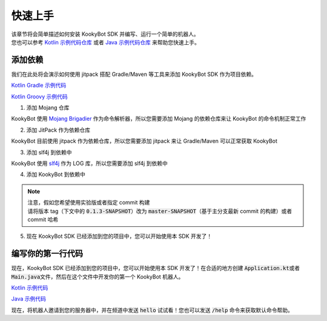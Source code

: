 快速上手
========

| 该章节将会简单描述如何安装 KookyBot SDK 并编写、运行一个简单的机器人。
| 您也可以参考 `Kotlin 示例代码仓库 <https://github.com/KookyBot/KookyBotDemoKt>`_ 或者 `Java 示例代码仓库 <https://github.com/KookyBot/KookyBotDemoJava>`_ 来帮助您快速上手。

添加依赖
--------

我们在此处将会演示如何使用 jitpack 搭配 Gradle/Maven 等工具来添加 KookyBot SDK 作为项目依赖。

`Kotlin Gradle 示例代码 <https://github.com/KookyBot/KookyBotDemoKt/blob/main/build.gradle.kts>`_ 

`Kotlin Groovy 示例代码 <https://github.com/KookyBot/KookyBotDemoJava/blob/main/build.gradle>`_ 

1. 添加 Mojang 仓库

KookyBot 使用 `Mojang Brigadier <https://github.com/Mojang/brigadier>`_ 作为命令解析器，所以您需要添加 Mojang 的依赖仓库来让 KookyBot 的命令机制正常工作

.. tabs::

   .. code-tab:: kotlin Gradle Kotlin

         repositories {
            ...
            maven { url = uri("https://libraries.minecraft.net") }
         }

   .. code-tab:: groovy Gradle Groovy

         repositories {
            ...
            maven { url 'https://libraries.minecraft.net' }
         }

   .. code-tab:: xml Maven

         <repositories>
            <repository>
               <id>mclib</id>
               <url>https://libraries.minecraft.net</url>
            </repository>
         </repositories>

2. 添加 JitPack 作为依赖仓库

KookyBot 目前使用 jitpack 作为依赖仓库，所以您需要添加 jitpack 来让 Gradle/Maven 可以正常获取 KookyBot

.. tabs::

   .. code-tab:: kotlin Gradle Kotlin

         repositories {
            ...
            maven { url = uri("https://jitpack.io") }
         }

   .. code-tab:: groovy Gradle Groovy

         repositories {
            ...
            maven { url 'https://jitpack.io' }
         }

   .. code-tab:: xml Maven

         <repositories>
            <repository>
               <id>jitpack.io</id>
               <url>https://jitpack.io</url>
            </repository>
         </repositories>

3. 添加 slf4j 到依赖中

KookyBot 使用 `slf4j <https://www.slf4j.org>`_ 作为 LOG 库，所以您需要添加 slf4j 到依赖中

.. tabs::

   .. code-tab:: kotlin Gradle Kotlin

         dependencies {
            ...
            // Logging Framework
            implementation("org.slf4j:slf4j-simple:1.7.11")
         }

   .. code-tab:: groovy Gradle Groovy

         dependencies {
            ...
            // Logging Framework
            implementation 'org.slf4j:slf4j-simple:1.7.11'
         }

   .. code-tab:: xml Maven

         <dependencies>
            <!-- Logging Framework -->
            <dependency>
               <groupId>org.slf4j</groupId>
               <artifactId>slf4j-simple</artifactId>
               <version>1.7.11</version>
            </dependency>
         </dependencies>

4. 添加 KookyBot 到依赖中

.. note::
   | 注意，假如您希望使用实验版或者指定 commit 构建
   | 请将版本 tag（下文中的 :code:`0.1.3-SNAPSHOT`\ ）改为 :code:`master-SNAPSHOT`\（基于主分支最新 commit 的构建）或者 commit 哈希

.. tabs::

   .. code-tab:: kotlin Gradle Kotlin

         dependencies {
            ...
            // KOOK SDK
            implementation("com.github.KookyBot:KookyBot:0.1.3-SNAPSHOT")
         }

   .. code-tab:: groovy Gradle Groovy

         dependencies {
            ...
            // KOOK SDK
            implementation 'com.github.KookyBot:KookyBot:0.1.3-SNAPSHOT'
         }

   .. code-tab:: xml Maven

         <dependencies>
            <!-- KOOK SDK -->
            <dependency>
               <groupId>com.github.KookyBot</groupId>
               <artifactId>KookyBot</artifactId>
               <version>0.1.3-SNAPSHOT</version>
            </dependency>
         </dependencies>

5. 现在 KookyBot SDK 已经添加到您的项目中，您可以开始使用本 SDK 开发了！

编写你的第一行代码
-------------------

现在，KookyBot SDK 已经添加到您的项目中，您可以开始使用本 SDK 开发了！在合适的地方创建 :code:`Application.kt`\ 或者
:code:`Main.java`\ 文件，然后在这个文件中开发你的第一个 KookyBot 机器人。

`Kotlin 示例代码 <https://github.com/KookyBot/KookyBotDemoKt/blob/main/src/main/kotlin/io/github/kookybot/Application.kt>`_ 

`Java 示例代码 <https://github.com/KookyBot/KookyBotDemoJava/blob/main/src/main/java/io/github/kookybot/Main.java>`_ 

.. tabs::

   .. code-tab:: kotlin

         // The "io.github.kookybot" here should be replace by your own package name
         // 此处的 "io.github.kookybot" 应该替换为您的包名
         package io.github.kookybot

         import java.io.File
         import io.github.kookybot.client.Client
         import io.github.kookybot.events.channel.ChannelMessageEvent

         suspend fun main() {
            // Read the KOOK bot token / 读取 KOOK bot token
            val token = File("data/token.txt").readLines().first()
            // Create a new KOOK bot client / 创建一个新的 KOOK bot 客户端
            val client = Client(token) {
               // Register default Brigadier commands / 注册默认 Brigadier 命令
               withDefaultCommands()
            }
            // Start the KOOK bot client / 启动 KOOK bot 客户端
            val self = client.start()
            // Add a listener for channel messages / 添加一个监听器以侦听频道消息
            client.eventManager.addListener<ChannelMessageEvent> {
               // Message is "hello" / 消息是 "hello"
               if (content == "hello") {
                     // Send "Hello, world!" to the channel / 发送 "Hello, world!" 到频道
                     channel.sendMessage("Hello, world!")
               }
            }
         }

   .. code-tab:: java

         // The "io.github.kookybot" here should be replace by your own package name
         // 此处的 "io.github.kookybot" 应该替换为您的包名
         package io.github.kookybot;

         import java.io.BufferedReader;
         import java.io.FileReader;
         import java.io.IOException;
         import java.util.StringTokenizer;

         import io.github.kookybot.client.Client;
         import io.github.kookybot.contract.Self;
         import io.github.kookybot.events.EventHandler;
         import io.github.kookybot.events.Listener;
         import io.github.kookybot.events.channel.ChannelMessageEvent;

         public class Main {
            // Channel Message Listener / 频道消息监听器
            public static class ChannelMessageListener implements Listener {
               @SuppressWarnings("unused")
               @EventHandler
               // Received Channel Message Event / 收到频道消息事件
               public void onChannelMessage(ChannelMessageEvent event) {
                     // Add a listener for channel messages / 添加一个监听器以侦听频道消息
                     if (event.getContent().equals("hello")) {
                        // Send "Hello, world!" to the channel / 发送 "Hello, world!" 到频道
                        event.getChannel().sendMessage("Hello, world!", null);
                     }
               }
            }

            public static void main(String[] args) throws IOException {
               // Read the KOOK bot token / 读取 KOOK bot token
               String token = new StringTokenizer(
                        new BufferedReader(
                                 new FileReader("data/token.txt")
                        ).readLine()
               ).nextToken();
               // Create a new KOOK bot client / 创建一个新的 KOOK bot 客户端
               Client client = new Client(token, configure -> {
                     // Register default Brigadier commands / 注册默认 Brigadier 命令
                     configure.withDefaultCommands();
                     return null;
               });
               // Start the KOOK bot client / 启动 KOOK bot 客户端
               @SuppressWarnings("unused")
               Self self = JavaBaseClass.utils.connectWebsocket(client);
               // Add a listener for channel messages / 添加一个监听器以侦听频道消息
               client.getEventManager().addClassListener(new ChannelMessageListener());
            }
         }

现在，将机器人邀请到您的服务器中，并在频道中发送 :code:`hello`\  试试看！您也可以发送 :code:`/help`\  命令来获取默认命令帮助。
